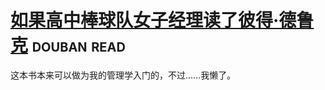 * [[https://book.douban.com/subject/6732543/][如果高中棒球队女子经理读了彼得·德鲁克]]    :douban:read:
这本书本来可以做为我的管理学入门的，不过……我懒了。
